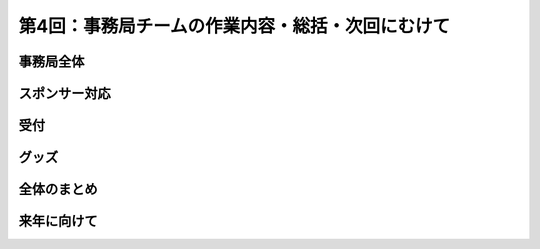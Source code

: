 =================================================
第4回：事務局チームの作業内容・総括・次回にむけて
=================================================

事務局全体
==========

スポンサー対応
==============

受付
====

グッズ
=======

全体のまとめ
============

来年に向けて
============

